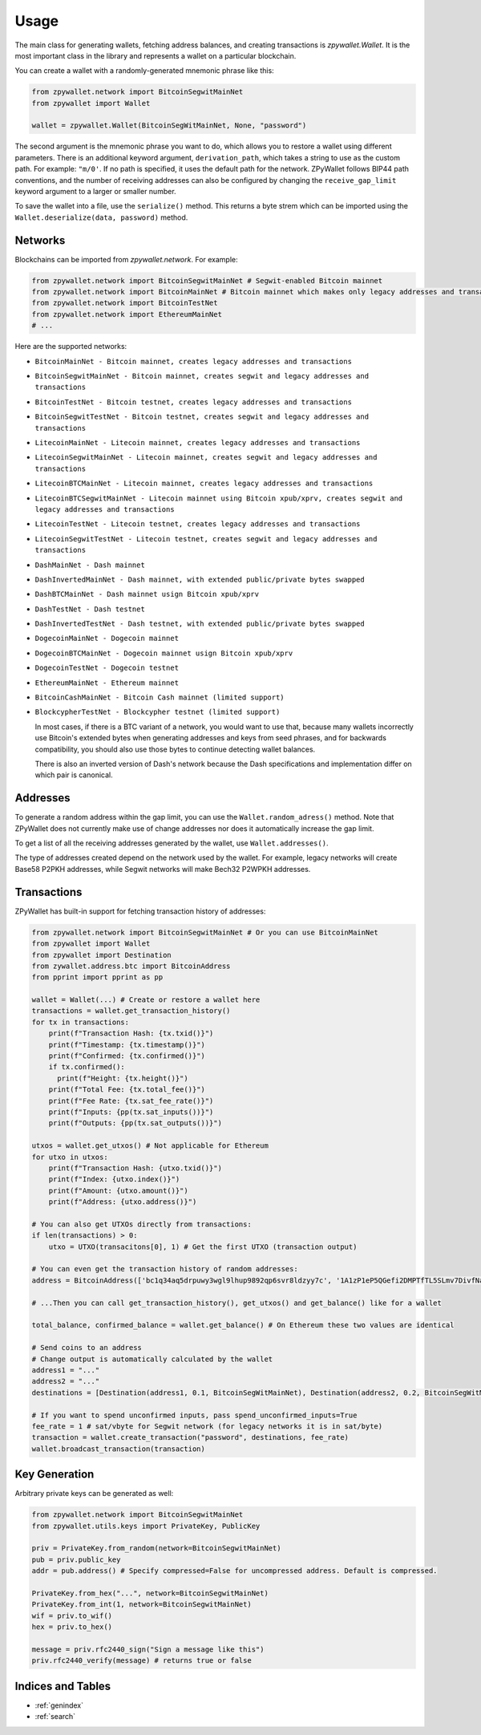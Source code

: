 Usage
-----

The main class for generating wallets, fetching address balances, and creating transactions is `zpywallet.Wallet`. It is the most important class in the library and represents
a wallet on a particular blockchain.

You can create a wallet with a randomly-generated mnemonic phrase like this:

.. code-block:: python

    from zpywallet.network import BitcoinSegwitMainNet
    from zpywallet import Wallet

    wallet = zpywallet.Wallet(BitcoinSegWitMainNet, None, "password")

The second argument is the mnemonic phrase you want to do, which allows you to restore a wallet using different parameters.
There is an additional keyword argument, ``derivation_path``, which takes a string to use as the custom path. For example: ``"m/0'``.
If no path is specified, it uses the default path for the network.
ZPyWallet follows BIP44 path conventions, and the number of receiving addresses can also be configured by changing the
``receive_gap_limit`` keyword argument to a larger or smaller number.

To save the wallet into a file, use the ``serialize()`` method. This returns a byte strem which can be imported using the
``Wallet.deserialize(data, password)`` method.

Networks
========
Blockchains can be imported from `zpywallet.network`. For example:

.. code-block:: python

    from zpywallet.network import BitcoinSegwitMainNet # Segwit-enabled Bitcoin mainnet
    from zpywallet.network import BitcoinMainNet # Bitcoin mainnet which makes only legacy addresses and transactions
    from zpywallet.network import BitcoinTestNet
    from zpywallet.network import EthereumMainNet
    # ...


Here are the supported networks:

- ``BitcoinMainNet - Bitcoin mainnet, creates legacy addresses and transactions``
- ``BitcoinSegwitMainNet - Bitcoin mainnet, creates segwit and legacy addresses and transactions``
- ``BitcoinTestNet - Bitcoin testnet, creates legacy addresses and transactions``
- ``BitcoinSegwitTestNet - Bitcoin testnet, creates segwit and legacy addresses and transactions``
- ``LitecoinMainNet - Litecoin mainnet, creates legacy addresses and transactions``
- ``LitecoinSegwitMainNet - Litecoin mainnet, creates segwit and legacy addresses and transactions``
- ``LitecoinBTCMainNet - Litecoin mainnet, creates legacy addresses and transactions``
- ``LitecoinBTCSegwitMainNet - Litecoin mainnet using Bitcoin xpub/xprv, creates segwit and legacy addresses and transactions``
- ``LitecoinTestNet - Litecoin testnet, creates legacy addresses and transactions``
- ``LitecoinSegwitTestNet - Litecoin testnet, creates segwit and legacy addresses and transactions``
- ``DashMainNet - Dash mainnet``
- ``DashInvertedMainNet - Dash mainnet, with extended public/private bytes swapped``
- ``DashBTCMainNet - Dash mainnet usign Bitcoin xpub/xprv``
- ``DashTestNet - Dash testnet``
- ``DashInvertedTestNet - Dash testnet, with extended public/private bytes swapped``
- ``DogecoinMainNet - Dogecoin mainnet``
- ``DogecoinBTCMainNet - Dogecoin mainnet usign Bitcoin xpub/xprv``
- ``DogecoinTestNet - Dogecoin testnet``
- ``EthereumMainNet - Ethereum mainnet``  
- ``BitcoinCashMainNet - Bitcoin Cash mainnet (limited support)``
- ``BlockcypherTestNet - Blockcypher testnet (limited support)``

  In most cases, if there is a BTC variant of a network, you would want to use that, because many wallets incorrectly use Bitcoin's extended bytes
  when generating addresses and keys from seed phrases, and for backwards compatibility, you should also use those bytes to continue detecting wallet balances.

  There is also an inverted version of Dash's network because the Dash specifications and implementation differ on which pair is canonical.

Addresses
=========

To generate a random address within the gap limit, you can use the ``Wallet.random_adress()`` method. Note that ZPyWallet does not currently make use of change
addresses nor does it automatically increase the gap limit.

To get a list of all the receiving addresses generated by the wallet, use ``Wallet.addresses()``.

The type of addresses created depend on the network used by the wallet. For example, legacy networks will create Base58 P2PKH addresses, while Segwit networks
will make Bech32 P2WPKH addresses.

Transactions
============

ZPyWallet has built-in support for fetching transaction history of addresses:

.. code-block:: python

    from zpywallet.network import BitcoinSegwitMainNet # Or you can use BitcoinMainNet
    from zpywallet import Wallet
    from zpywallet import Destination
    from zywallet.address.btc import BitcoinAddress
    from pprint import pprint as pp

    wallet = Wallet(...) # Create or restore a wallet here
    transactions = wallet.get_transaction_history()
    for tx in transactions:
        print(f"Transaction Hash: {tx.txid()}")
        print(f"Timestamp: {tx.timestamp()}")
        print(f"Confirmed: {tx.confirmed()}")
        if tx.confirmed():
          print(f"Height: {tx.height()}")
        print(f"Total Fee: {tx.total_fee()}")
        print(f"Fee Rate: {tx.sat_fee_rate()}")
        print(f"Inputs: {pp(tx.sat_inputs())}")
        print(f"Outputs: {pp(tx.sat_outputs())}")
    
    utxos = wallet.get_utxos() # Not applicable for Ethereum
    for utxo in utxos:
        print(f"Transaction Hash: {utxo.txid()}")
        print(f"Index: {utxo.index()}")
        print(f"Amount: {utxo.amount()}")
        print(f"Address: {utxo.address()}")

    # You can also get UTXOs directly from transactions:
    if len(transactions) > 0:
        utxo = UTXO(transacitons[0], 1) # Get the first UTXO (transaction output)

    # You can even get the transaction history of random addresses:
    address = BitcoinAddress(['bc1q34aq5drpuwy3wgl9lhup9892qp6svr8ldzyy7c', '1A1zP1eP5QGefi2DMPTfTL5SLmv7DivfNa'])

    # ...Then you can call get_transaction_history(), get_utxos() and get_balance() like for a wallet
    
    total_balance, confirmed_balance = wallet.get_balance() # On Ethereum these two values are identical

    # Send coins to an address
    # Change output is automatically calculated by the wallet
    address1 = "..."
    address2 = "..."
    destinations = [Destination(address1, 0.1, BitcoinSegWitMainNet), Destination(address2, 0.2, BitcoinSegWitMainNet)] # Amounts are in BTC

    # If you want to spend unconfirmed inputs, pass spend_unconfirmed_inputs=True
    fee_rate = 1 # sat/vbyte for Segwit network (for legacy networks it is in sat/byte)
    transaction = wallet.create_transaction("password", destinations, fee_rate)
    wallet.broadcast_transaction(transaction)


Key Generation
==============

Arbitrary private keys can be generated as well:

.. code-block:: python

    from zpywallet.network import BitcoinSegwitMainNet
    from zpywallet.utils.keys import PrivateKey, PublicKey

    priv = PrivateKey.from_random(network=BitcoinSegwitMainNet)
    pub = priv.public_key
    addr = pub.address() # Specify compressed=False for uncompressed address. Default is compressed.

    PrivateKey.from_hex("...", network=BitcoinSegwitMainNet)
    PrivateKey.from_int(1, network=BitcoinSegwitMainNet)
    wif = priv.to_wif()
    hex = priv.to_hex()

    message = priv.rfc2440_sign("Sign a message like this")
    priv.rfc2440_verify(message) # returns true or false

  
Indices and Tables
==================
* :ref:`genindex`
* :ref:`search`

